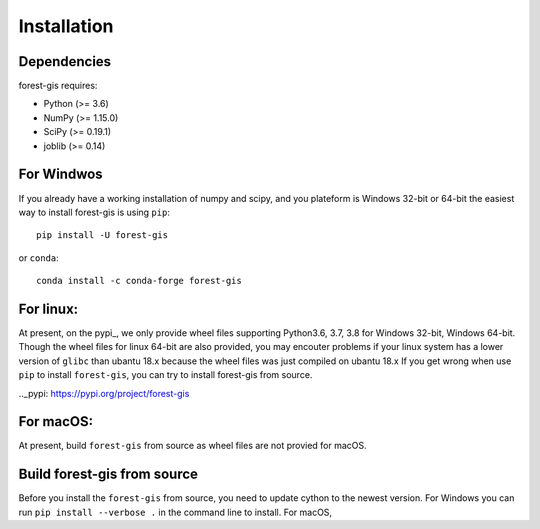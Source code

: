 Installation
^^^^^^^^^^^^

Dependencies
------------

forest-gis requires:

- Python (>= 3.6)
- NumPy (>= 1.15.0)
- SciPy (>= 0.19.1)
- joblib (>= 0.14)

For Windwos
------------

If you already have a working installation of numpy and scipy,
and you plateform is Windows 32-bit or 64-bit the easiest way 
to install forest-gis is using ``pip``::

    pip install -U forest-gis

or ``conda``::

    conda install -c conda-forge forest-gis
For linux:
------------
At present, on the pypi_, we only provide wheel files supporting
Python3.6, 3.7, 3.8 for Windows 32-bit, Windows 64-bit. Though the
wheel files for linux 64-bit are also provided, you may encouter
problems if your linux system has a lower version of ``glibc`` than
ubantu 18.x because the wheel files was just compiled on ubantu 18.x
If you get wrong when use ``pip`` to install ``forest-gis``, you can
try to install forest-gis from source.

.._pypi: https://pypi.org/project/forest-gis

For macOS:
------------
At present, build ``forest-gis`` from source as wheel files are not provied for macOS.

Build forest-gis from source
----------------------------
Before you install the ``forest-gis`` from source, you need to update cython to the newest version. For Windows you can run ``pip install --verbose .`` in the command line to install. For macOS, 
